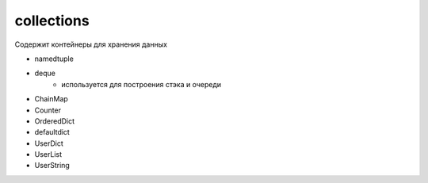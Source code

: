 collections
===========
Содержит контейнеры для хранения данных

* namedtuple
* deque
    * используется для построения стэка и очереди
* ChainMap
* Counter
* OrderedDict
* defaultdict
* UserDict
* UserList
* UserString